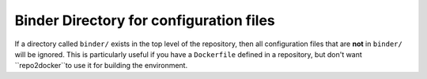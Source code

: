 Binder Directory for configuration files
----------------------------------------

If  a directory called ``binder/`` exists in the top level of the repository,
then all configuration files that are **not** in ``binder/`` will be ignored.
This is particularly useful if you have a ``Dockerfile`` defined in a
repository, but don't want ``repo2docker``to use it for building the
environment.
